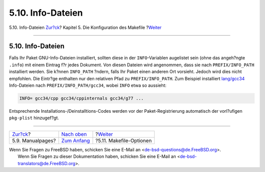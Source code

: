 ==================
5.10. Info-Dateien
==================

.. raw:: html

   <div class="navheader">

5.10. Info-Dateien
`Zur?ck <makefile-manpages.html>`__?
Kapitel 5. Die Konfiguration des Makefile
?\ `Weiter <makefile-options.html>`__

--------------

.. raw:: html

   </div>

.. raw:: html

   <div class="sect1">

.. raw:: html

   <div class="titlepage" xmlns="">

.. raw:: html

   <div>

.. raw:: html

   <div>

5.10. Info-Dateien
------------------

.. raw:: html

   </div>

.. raw:: html

   </div>

.. raw:: html

   </div>

Falls Ihr Paket GNU-Info-Dateien installiert, sollten diese in der
``INFO``-Variablen augelistet sein (ohne das angeh?ngte ``.info``) mit
einem Eintrag f?r jedes Dokument. Von diesen Dateien wird angenommen,
dass sie nach ``PREFIX/INFO_PATH`` installiert werden. Sie k?nnen
``INFO_PATH`` ?ndern, falls Ihr Paket einen anderen Ort vorsieht. Jedoch
wird dies nicht empfohlen. Die Eintr?ge enthalten nur den relativen Pfad
zu ``PREFIX/INFO_PATH``. Zum Beispiel installiert
`lang/gcc34 <http://www.freebsd.org/cgi/url.cgi?ports/lang/gcc34/pkg-descr>`__
Info-Dateien nach ``PREFIX/INFO_PATH/gcc34``, wobei ``INFO`` etwa so
aussieht:

.. code:: programlisting

    INFO= gcc34/cpp gcc34/cppinternals gcc34/g77 ...

Entsprechende Installations-/Deinstalltions-Codes werden vor der
Paket-Registrierung automatisch der vorl?ufigen ``pkg-plist``
hinzugef?gt.

.. raw:: html

   </div>

.. raw:: html

   <div class="navfooter">

--------------

+----------------------------------------+---------------------------------+-----------------------------------------+
| `Zur?ck <makefile-manpages.html>`__?   | `Nach oben <makefile.html>`__   | ?\ `Weiter <makefile-options.html>`__   |
+----------------------------------------+---------------------------------+-----------------------------------------+
| 5.9. Manualpages?                      | `Zum Anfang <index.html>`__     | ?5.11. Makefile-Optionen                |
+----------------------------------------+---------------------------------+-----------------------------------------+

.. raw:: html

   </div>

| Wenn Sie Fragen zu FreeBSD haben, schicken Sie eine E-Mail an
  <de-bsd-questions@de.FreeBSD.org\ >.
|  Wenn Sie Fragen zu dieser Dokumentation haben, schicken Sie eine
  E-Mail an <de-bsd-translators@de.FreeBSD.org\ >.
